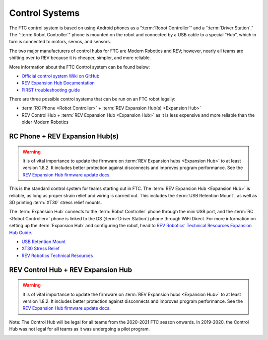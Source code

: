 ===============
Control Systems
===============

The FTC control system is based on using Android phones as a
“:term:`Robot Controller`” and a “:term:`Driver Station`.”
The “:term:`Robot Controller`” phone  is mounted on the robot
and connected by a USB cable to a special “Hub”, which in turn is
connected to motors, servos, and sensors.

The two major manufacturers of control hubs for FTC are Modern Robotics and
REV; however, nearly all teams are shifting over to REV because it is cheaper,
simpler, and more reliable.

More information about the FTC Control system can be found below:

* `Official control system Wiki on GitHub <https://github.com/first-tech-challenge/skystone/wiki>`_
* `REV Expansion Hub Documentation <https://docs.revrobotics.com/rev-control-system/control-system-overview/expansion-hub-basics>`_
* `FIRST troubleshooting guide <https://www.firstinspires.org/sites/default/files/uploads/resource_library/ftc/control-system-troubleshooting-guide.pdf>`_

There are three possible control systems that can be run on an FTC robot
legally:

* :term:`RC Phone <Robot Controller>` +
  :term:`REV Expansion Hub(s) <Expansion Hub>`
* REV Control Hub + :term:`REV Expansion Hub <Expansion Hub>` as it is
  less expensive and more reliable than the older Modern Robotics

RC Phone + REV Expansion Hub(s)
===============================

.. warning::
    It is of vital importance to update the
    firmware on :term:`REV Expansion hubs <Expansion Hub>` to at least
    version 1.8.2.
    It includes better protection against disconnects and improves program
    performance. See the `REV Expansion Hub firmware update docs`_.

This is the standard control system for teams starting out in FTC.
The :term:`REV Expansion Hub <Expansion Hub>` is reliable, as long as proper
strain relief and wiring is carried out.
This includes the :term:`USB Retention Mount`,
as well as 3D printing :term:`XT30` stress relief mounts.

The :term:`Expansion Hub` connects to the :term:`Robot Controller`
phone through the mini USB port, and the :term:`RC <Robot Controller>`
phone is linked to the DS (:term:`Driver Station`) phone through WiFi
Direct. For more information on setting up the :term:`Expansion Hub`
and configuring the robot, head to `REV Robotics’ Technical Resources
Expansion Hub Guide
<https://docs.revrobotics.com/rev-control-system/control-system-overview/expansion-hub-basics>`_.

* `USB Retention Mount <https://www.revrobotics.com/rev-41-1214/>`_
* `XT30 Stress Relief <https://www.thingiverse.com/thing:2887045>`_
* `REV Robotics Technical Resources <https://www.revrobotics.com/resources/>`_

.. image:: images/control-system/exh-wiring-diagram.jpg
    :alt: A diagram of the RC Phone + Expansion Hub(s) control system
    :width: 100%

REV Control Hub + REV Expansion Hub
===================================
.. warning::
    It is of vital importance to update the
    firmware on :term:`REV Expansion hubs <Expansion Hub>` to at least
    version 1.8.2.
    It includes better protection against disconnects and improves program
    performance. See the `REV Expansion Hub firmware update docs`_.

Note: The Control Hub will be legal for all teams from the 2020-2021 FTC season
onwards. In 2019-2020, the Control Hub was not legal for all teams as it was
undergoing a pilot program.

.. image:: images/control-system/ch-wiring-diagram.png
    :alt: A diagram of the Control Hub + Expansion Hub control system
    :width: 100%

.. _REV Expansion Hub firmware update docs: https://www.revrobotics.com/software/#ExpansionHubFirmware
